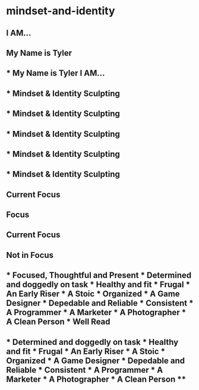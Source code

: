 
* mindset-and-identity
:PROPERTIES:
:org-remark-file: mindset-and-identity.org
:END:

** I AM...

** My Name is Tyler 

** * My Name is Tyler I AM...
:PROPERTIES:
:org-remark-beg: 119
:org-remark-end: 145
:org-remark-id: 59cd9ca4
:org-remark-label: orange-fg
:org-remark-link: [[file:mindset-and-identity.org::5]]
:END:

** * Mindset & Identity Sculpting

** * Mindset & Identity Sculpting

** * Mindset & Identity Sculpting

** * Mindset & Identity Sculpting
:PROPERTIES:
:org-remark-beg: 1
:org-remark-end: 31
:org-remark-id: 7a1d20be
:org-remark-label: blue-bg
:org-remark-link: [[file:mindset-and-identity.org::1]]
:END:

** * Mindset & Identity Sculpting
:PROPERTIES:
:org-remark-beg: 1
:org-remark-end: 31
:org-remark-id: fd332e9e
:org-remark-label: light-blue-bg
:org-remark-link: [[file:mindset-and-identity.org::1]]
:END:

** Current Focus

** Focus

**  Current Focus
:PROPERTIES:
:org-remark-beg: 148
:org-remark-end: 162
:org-remark-id: eccf5263
:org-remark-label: pink-fg
:org-remark-link: [[file:mindset-and-identity.org::6]]
:END:

** Not in Focus
:PROPERTIES:
:org-remark-beg: 463
:org-remark-end: 475
:org-remark-id: a9cac8eb
:org-remark-label: grey-fg
:org-remark-link: [[file:mindset-and-identity.org::21]]
:END:

** *** Focused, Thoughtful and Present *** Determined and doggedly on task *** Healthy and fit *** Frugal *** An Early Riser *** A Stoic *** Organized *** A Game Designer *** Depedable and Reliable *** Consistent *** A Programmer *** A Marketer *** A Photographer *** A Clean Person *** Well Read

**  *** Determined and doggedly on task *** Healthy and fit *** Frugal *** An Early Riser *** A Stoic *** Organized *** A Game Designer *** Depedable and Reliable *** Consistent *** A Programmer *** A Marketer *** A Photographer *** A Clean Person **
